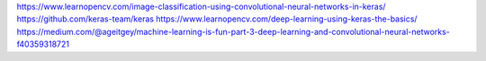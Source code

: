 https://www.learnopencv.com/image-classification-using-convolutional-neural-networks-in-keras/
https://github.com/keras-team/keras
https://www.learnopencv.com/deep-learning-using-keras-the-basics/
https://medium.com/@ageitgey/machine-learning-is-fun-part-3-deep-learning-and-convolutional-neural-networks-f40359318721
